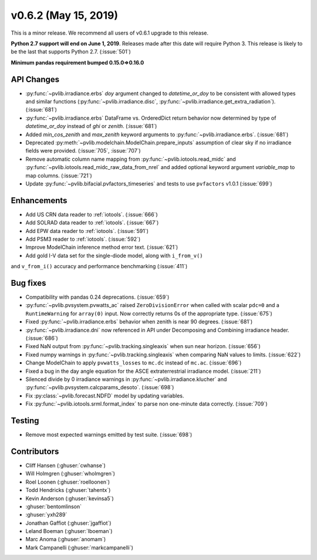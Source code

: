 .. _whatsnew_0620:

v0.6.2 (May 15, 2019)
---------------------

This is a minor release. We recommend all users of v0.6.1 upgrade to this
release.

**Python 2.7 support will end on June 1, 2019**. Releases made after this
date will require Python 3. This release is likely to be the last that
supports Python 2.7. (:issue:`501`)

**Minimum pandas requirement bumped 0.15.0=>0.16.0**


API Changes
~~~~~~~~~~~
* :py:func:`~pvlib.irradiance.erbs` *doy* argument changed to
  *datetime_or_doy* to be consistent with allowed types and similar
  functions (:py:func:`~pvlib.irradiance.disc`,
  :py:func:`~pvlib.irradiance.get_extra_radiation`). (:issue:`681`)
* :py:func:`~pvlib.irradiance.erbs` DataFrame vs. OrderedDict return
  behavior now determined by type of *datetime_or_doy* instead of
  *ghi* or *zenith*. (:issue:`681`)
* Added *min_cos_zenith* and *max_zenith* keyword arguments to
  :py:func:`~pvlib.irradiance.erbs`. (:issue:`681`)
* Deprecated :py:meth:`~pvlib.modelchain.ModelChain.prepare_inputs`
  assumption of clear sky if no irradiance fields were provided.
  (:issue:`705`, :issue:`707`)
* Remove automatic column name mapping from :py:func:`~pvlib.iotools.read_midc`
  and :py:func:`~pvlib.iotools.read_midc_raw_data_from_nrel` and added
  optional keyword argument `variable_map` to map columns. (:issue:`721`)
* Update :py:func:`~pvlib.bifacial.pvfactors_timeseries` and tests to use
  ``pvfactors`` v1.0.1 (:issue:`699`)

Enhancements
~~~~~~~~~~~~
* Add US CRN data reader to :ref:`iotools`. (:issue:`666`)
* Add SOLRAD data reader to :ref:`iotools`. (:issue:`667`)
* Add EPW data reader to :ref:`iotools`. (:issue:`591`)
* Add PSM3 reader to :ref:`iotools`. (:issue:`592`)
* Improve ModelChain inference method error text. (:issue:`621`)
* Add gold I-V data set for the single-diode model, along with ``i_from_v()``
and ``v_from_i()`` accuracy and performance benchmarking (:issue:`411`)

Bug fixes
~~~~~~~~~
* Compatibility with pandas 0.24 deprecations. (:issue:`659`)
* :py:func:`~pvlib.pvsystem.pvwatts_ac` raised ``ZeroDivisionError``
  when called with scalar ``pdc=0``
  and a ``RuntimeWarning`` for ``array(0)`` input. Now correctly returns
  0s of the appropriate type. (:issue:`675`)
* Fixed :py:func:`~pvlib.irradiance.erbs` behavior when zenith is
  near 90 degrees. (:issue:`681`)
* :py:func:`~pvlib.irradiance.dni` now referenced in API under
  Decomposing and Combining irradiance header. (:issue:`686`)
* Fixed NaN output from :py:func:`~pvlib.tracking.singleaxis` when sun
  near horizon. (:issue:`656`)
* Fixed numpy warnings in :py:func:`~pvlib.tracking.singleaxis` when
  comparing NaN values to limits. (:issue:`622`)
* Change ModelChain to apply ``pvwatts_losses`` to ``mc.dc`` instead of
  ``mc.ac``. (:issue:`696`)
* Fixed a bug in the day angle equation for the ASCE
  extraterrestrial irradiance model. (:issue:`211`)
* Silenced divide by 0 irradiance warnings in
  :py:func:`~pvlib.irradiance.klucher` and
  :py:func:`~pvlib.pvsystem.calcparams_desoto`. (:issue:`698`)
* Fix :py:class:`~pvlib.forecast.NDFD` model by updating variables.
* Fix :py:func:`~pvlib.iotools.srml.format_index` to parse non
  one-minute data correctly. (:issue:`709`)


Testing
~~~~~~~
* Remove most expected warnings emitted by test suite. (:issue:`698`)


Contributors
~~~~~~~~~~~~
* Cliff Hansen (:ghuser:`cwhanse`)
* Will Holmgren (:ghuser:`wholmgren`)
* Roel Loonen (:ghuser:`roelloonen`)
* Todd Hendricks (:ghuser:`tahentx`)
* Kevin Anderson (:ghuser:`kevinsa5`)
* :ghuser:`bentomlinson`
* :ghuser:`yxh289`
* Jonathan Gaffiot (:ghuser:`jgaffiot`)
* Leland Boeman (:ghuser:`lboeman`)
* Marc Anoma (:ghuser:`anomam`)
* Mark Campanelli (:ghuser:`markcampanelli`)
